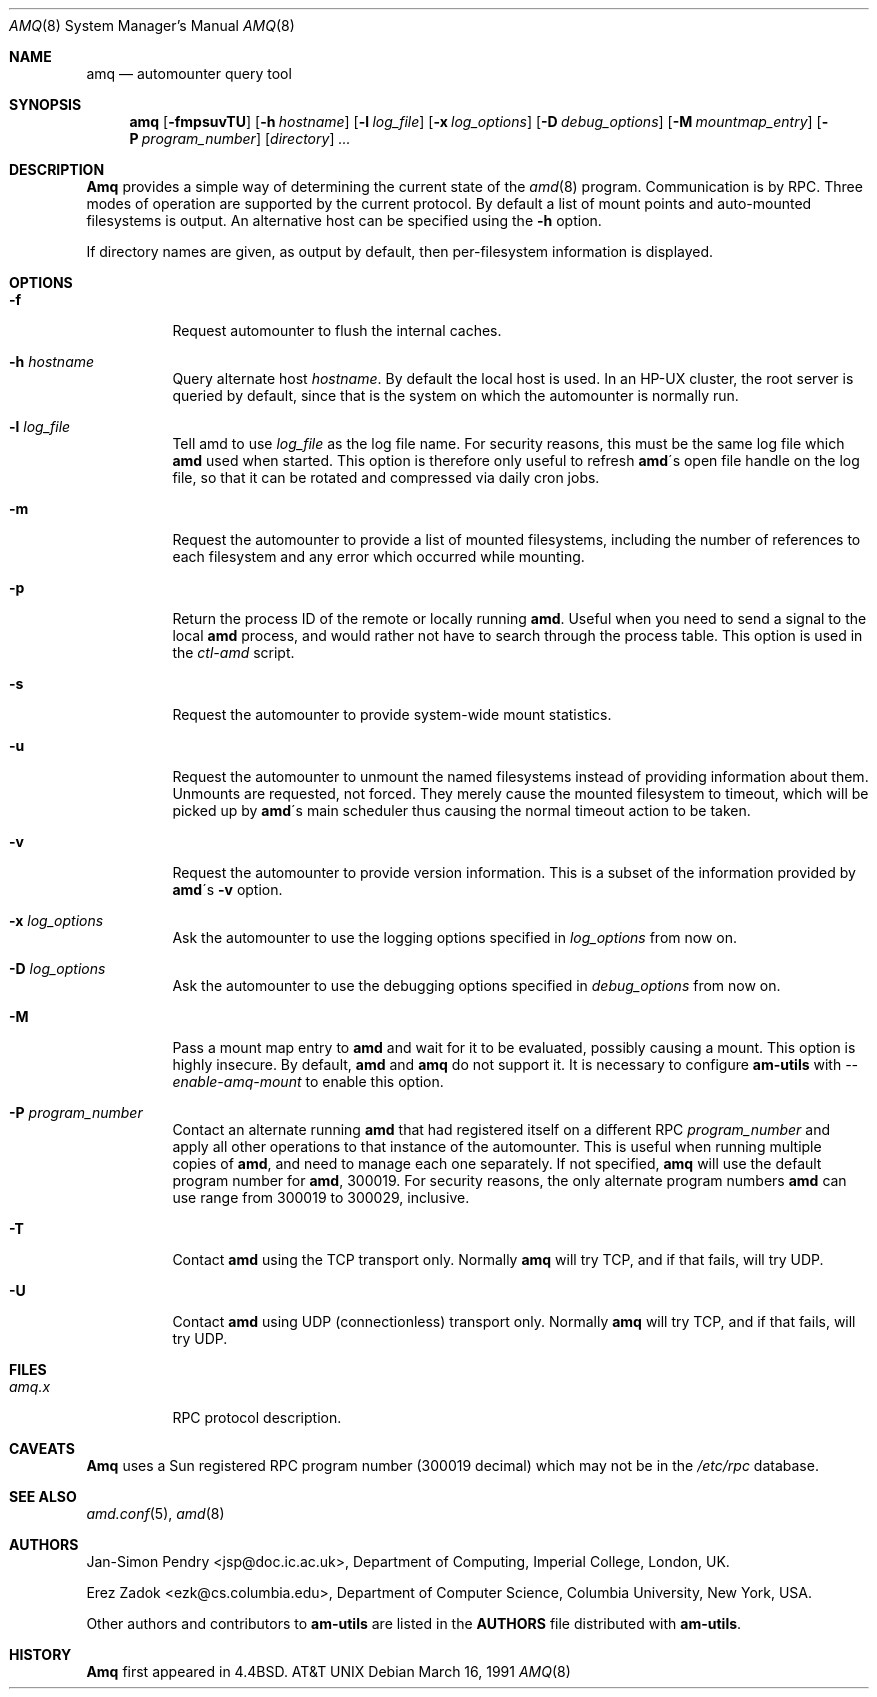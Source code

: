 .\"
.\" Copyright (c) 1997-1999 Erez Zadok
.\" Copyright (c) 1990 Jan-Simon Pendry
.\" Copyright (c) 1990 Imperial College of Science, Technology & Medicine
.\" Copyright (c) 1990 The Regents of the University of California.
.\" All rights reserved.
.\"
.\" This code is derived from software contributed to Berkeley by
.\" Jan-Simon Pendry at Imperial College, London.
.\"
.\" Redistribution and use in source and binary forms, with or without
.\" modification, are permitted provided that the following conditions
.\" are met:
.\" 1. Redistributions of source code must retain the above copyright
.\"    notice, this list of conditions and the following disclaimer.
.\" 2. Redistributions in binary form must reproduce the above copyright
.\"    notice, this list of conditions and the following disclaimer in the
.\"    documentation and/or other materials provided with the distribution.
.\" 3. All advertising materials mentioning features or use of this software
.\"    must display the following acknowledgment:
.\"      This product includes software developed by the University of
.\"      California, Berkeley and its contributors.
.\" 4. Neither the name of the University nor the names of its contributors
.\"    may be used to endorse or promote products derived from this software
.\"    without specific prior written permission.
.\"
.\" THIS SOFTWARE IS PROVIDED BY THE REGENTS AND CONTRIBUTORS ``AS IS'' AND
.\" ANY EXPRESS OR IMPLIED WARRANTIES, INCLUDING, BUT NOT LIMITED TO, THE
.\" IMPLIED WARRANTIES OF MERCHANTABILITY AND FITNESS FOR A PARTICULAR PURPOSE
.\" ARE DISCLAIMED.  IN NO EVENT SHALL THE REGENTS OR CONTRIBUTORS BE LIABLE
.\" FOR ANY DIRECT, INDIRECT, INCIDENTAL, SPECIAL, EXEMPLARY, OR CONSEQUENTIAL
.\" DAMAGES (INCLUDING, BUT NOT LIMITED TO, PROCUREMENT OF SUBSTITUTE GOODS
.\" OR SERVICES; LOSS OF USE, DATA, OR PROFITS; OR BUSINESS INTERRUPTION)
.\" HOWEVER CAUSED AND ON ANY THEORY OF LIABILITY, WHETHER IN CONTRACT, STRICT
.\" LIABILITY, OR TORT (INCLUDING NEGLIGENCE OR OTHERWISE) ARISING IN ANY WAY
.\" OUT OF THE USE OF THIS SOFTWARE, EVEN IF ADVISED OF THE POSSIBILITY OF
.\" SUCH DAMAGE.
.\"
.\"	%W% (Berkeley) %G%
.\"
.\" $Id: amq.8,v 1.2 1999/01/10 21:53:58 ezk Exp $
.\" $FreeBSD: src/contrib/amd/amq/amq.8,v 1.5.2.1 2000/07/28 19:54:44 marko Exp $
.\"
.Dd March 16, 1991
.Dt AMQ 8
.Os
.Sh NAME
.Nm amq
.Nd automounter query tool
.Sh SYNOPSIS
.Nm amq
.Op Fl fmpsuvTU
.Op Fl h Ar hostname
.Op Fl l Ar log_file
.Op Fl x Ar log_options
.Op Fl D Ar debug_options
.Op Fl M Ar mountmap_entry
.Op Fl P Ar program_number
.Op Ar directory
.Ar ...
.Sh DESCRIPTION
.Nm Amq
provides a simple way of determining the current state of the
.Xr amd 8
program.
Communication is by
.Tn RPC .
Three modes of operation are supported by the current protocol.
By default a list of mount points and auto-mounted filesystems
is output.
An alternative host can be specified using the
.Fl h
option.
.Pp
If directory names are given, as output by default,
then per-filesystem information is displayed.
.Sh OPTIONS
.Bl -tag -width Ds
.It Fl f
Request automounter to flush the internal caches.
.It Fl h Ar hostname
Query alternate host
.Ar hostname .
By default the local host is used.  In an
.Tn HP-UX
cluster, the root server is queried by default, since
that is the system on which the automounter is normally run.
.It Fl l Ar log_file
Tell amd to use
.Ar log_file
as the log file name. 
For security reasons, this must be the same log file which
.Nm amd
used when started.  This option is therefore only useful to 
refresh
.Nm amd Ns \'s
open file handle on the log file, so that it can be rotated and compressed via
daily cron jobs.
.It Fl m
Request the automounter to provide a list of mounted filesystems,
including the number of references to each filesystem and any error
which occurred while mounting.
.It Fl p
Return the process ID of the remote or locally running
.Nm amd .  
Useful when you need to send a signal to the local
.Nm amd
process, and would rather not have to search through the process table.  This
option is used in the
.Pa ctl-amd
script.
.It Fl s
Request the automounter to provide system-wide mount statistics.
.It Fl u
Request the automounter to unmount the named filesystems
instead of providing information about them.  Unmounts are requested,
not forced.  They merely cause the mounted filesystem to timeout,
which will be picked up by
.Nm amd Ns \'s
main scheduler thus causing the normal timeout action to be taken.
.It Fl v
Request the automounter to provide version information.  This is a subset
of the information provided by
.Nm amd Ns \'s Fl v
option.
.It Fl x Ar log_options
Ask the automounter to use the logging options specified in 
.Ar log_options
from now on.
.It Fl D Ar log_options
Ask the automounter to use the debugging options specified in 
.Ar debug_options
from now on.
.It Fl M
Pass a mount map entry to 
.Nm amd
and wait for it to be evaluated, possibly causing a mount.
This option is highly insecure.  
By default,
.Nm amd
and 
.Nm amq
do not support it.
It is necessary to configure
.Nm am-utils
with 
.Ar --enable-amq-mount
to enable this option.
.It Fl P Ar program_number
Contact an alternate running 
.Nm amd 
that had registered itself on a different RPC
.Ar program_number 
and apply all other operations to that instance of the automounter.  
This is useful when running multiple copies of 
.Nm amd , 
and need to manage each one separately.  
If not specified, 
.Nm amq
will use the default program number for 
.Nm amd ,
300019.
For security reasons, the only alternate program numbers
.Nm amd
can use range from 300019 to 300029, inclusive.
.It Fl T
Contact
.Nm amd
using the TCP transport only.  
Normally 
.Nm amq
will try TCP, and if that fails, will try UDP.
.It Fl U
Contact 
.Nm amd
using UDP (connectionless) transport only. 
Normally
.Nm amq
will try TCP, and if that fails, will try UDP.
.El
.Sh FILES
.Bl -tag -width amq.xxxxx -compact
.Bl -tag -width Ds
.It Pa amq.x
.Tn RPC
protocol description.
.El
.Sh CAVEATS
.Nm Amq
uses a Sun registered
.Tn RPC
program number (300019 decimal) which may not
be in the
.Pa /etc/rpc
database.
.Sh SEE ALSO
.Xr amd.conf 5 ,
.Xr amd 8
.Sh AUTHORS
.An Jan-Simon Pendry Aq jsp@doc.ic.ac.uk ,
Department of Computing, Imperial College, London, UK.
.Pp
.An Erez Zadok Aq ezk@cs.columbia.edu ,
Department of Computer Science, Columbia University, New York, USA.
.Pp
.An Other authors and contributors to 
.Nm am-utils
are listed in the
.Nm AUTHORS 
file distributed with
.Nm am-utils .
.Sh HISTORY
.Nm Amq
first appeared in 4.4BSD.
.At
